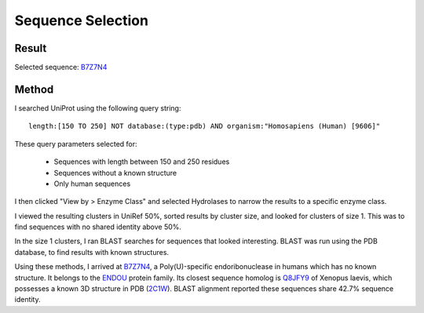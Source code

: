 ==================
Sequence Selection
==================


Result
======

Selected sequence: B7Z7N4_


Method
======

I searched UniProt using the following query string::

    length:[150 TO 250] NOT database:(type:pdb) AND organism:"Homosapiens (Human) [9606]"

These query parameters selected for:

    - Sequences with length between 150 and 250 residues
    - Sequences without a known structure
    - Only human sequences

I then clicked "View by > Enzyme Class" and selected Hydrolases to narrow the
results to a specific enzyme class.

I viewed the resulting clusters in UniRef 50%, sorted results by
cluster size, and looked for clusters of size 1. This was to find
sequences with no shared identity above 50%.

In the size 1 clusters, I ran BLAST searches for sequences that looked
interesting. BLAST was run using the PDB database, to find results
with known structures.

Using these methods, I arrived at B7Z7N4_, a Poly(U)-specific
endoribonuclease in humans which has no known structure. It belongs to
the ENDOU_ protein family.  Its closest sequence homolog is Q8JFY9_ of
Xenopus laevis, which possesses a known 3D structure in PDB
(2C1W_). BLAST alignment reported these sequences share 42.7% sequence
identity.


.. _B7Z7N4: https://www.uniprot.org/uniprot/B7Z7N4

.. _Q8JFY9: https://www.uniprot.org/uniprot/Q8JFY9

.. _2C1W: https://www.rcsb.org/structure/2C1W

.. _ENDOU: https://pfam.xfam.org/family/PF09412
